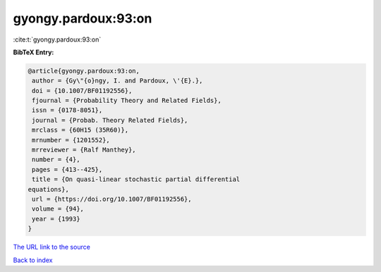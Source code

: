 gyongy.pardoux:93:on
====================

:cite:t:`gyongy.pardoux:93:on`

**BibTeX Entry:**

.. code-block:: bibtex

   @article{gyongy.pardoux:93:on,
    author = {Gy\"{o}ngy, I. and Pardoux, \'{E}.},
    doi = {10.1007/BF01192556},
    fjournal = {Probability Theory and Related Fields},
    issn = {0178-8051},
    journal = {Probab. Theory Related Fields},
    mrclass = {60H15 (35R60)},
    mrnumber = {1201552},
    mrreviewer = {Ralf Manthey},
    number = {4},
    pages = {413--425},
    title = {On quasi-linear stochastic partial differential
   equations},
    url = {https://doi.org/10.1007/BF01192556},
    volume = {94},
    year = {1993}
   }
`The URL link to the source <ttps://doi.org/10.1007/BF01192556}>`_


`Back to index <../By-Cite-Keys.html>`_
